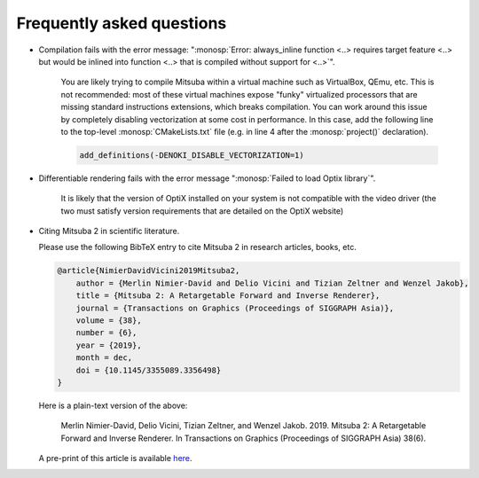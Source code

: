 .. _sec-faq:

Frequently asked questions
--------------------------

- Compilation fails with the error message: ":monosp:`Error: always_inline
  function <..> requires target feature <..> but would be inlined into function
  <..> that is compiled without support for <..>`".

    You are likely trying to compile Mitsuba within a virtual machine such as
    VirtualBox, QEmu, etc. This is not recommended: most of these virtual
    machines expose "funky" virtualized processors that are missing standard
    instructions extensions, which breaks compilation. You can work around this
    issue by completely disabling vectorization at some cost in performance. In
    this case, add the following line to the top-level :monosp:`CMakeLists.txt`
    file (e.g. in line 4 after the :monosp:`project()` declaration).

    .. code-block:: cmake

        add_definitions(-DENOKI_DISABLE_VECTORIZATION=1)


- Differentiable rendering fails with the error message ":monosp:`Failed to load
  Optix library`".

    It is likely that the version of OptiX installed on your system is not
    compatible with the video driver (the two must satisfy version requirements
    that are detailed on the OptiX website)

- Citing Mitsuba 2 in scientific literature.

  Please use the following BibTeX entry to cite Mitsuba 2 in research articles,
  books, etc.

  .. code-block:: bibtex

      @article{NimierDavidVicini2019Mitsuba2,
          author = {Merlin Nimier-David and Delio Vicini and Tizian Zeltner and Wenzel Jakob},
          title = {Mitsuba 2: A Retargetable Forward and Inverse Renderer},
          journal = {Transactions on Graphics (Proceedings of SIGGRAPH Asia)},
          volume = {38},
          number = {6},
          year = {2019},
          month = dec,
          doi = {10.1145/3355089.3356498}
      }

  Here is a plain-text version of the above: 

      Merlin Nimier-David, Delio Vicini, Tizian Zeltner, and Wenzel Jakob.
      2019. Mitsuba 2: A Retargetable Forward and Inverse Renderer. In
      Transactions on Graphics (Proceedings of SIGGRAPH Asia)
      38(6).

  A pre-print of this article is available `here
  <http://rgl.epfl.ch/publications/NimierDavidVicini2019Mitsuba2>`_.
